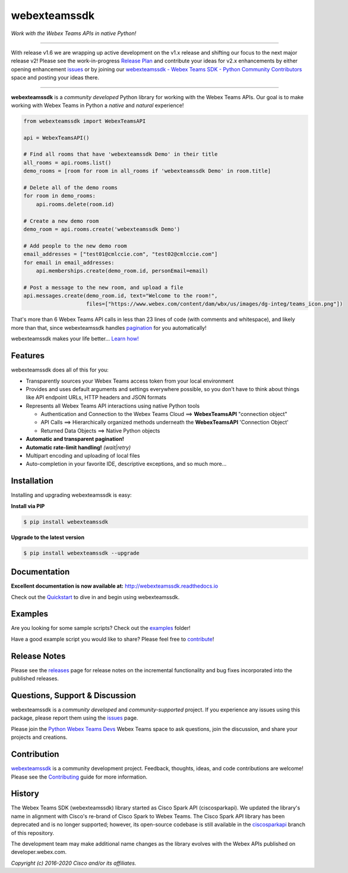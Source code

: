 =============
webexteamssdk
=============

*Work with the Webex Teams APIs in native Python!*

.. image:: https://img.shields.io/badge/license-MIT-blue.svg
    :target: https://github.com/CiscoDevNet/webexteamssdk/blob/master/LICENSE
.. image:: https://img.shields.io/pypi/v/webexteamssdk.svg
    :target: https://pypi.org/project/webexteamssdk/
.. image:: https://img.shields.io/pypi/dw/webexteamssdk.svg
    :target: https://pypi.org/project/webexteamssdk/
.. image:: https://travis-ci.org/CiscoDevNet/webexteamssdk.svg?branch=master
    :target: https://travis-ci.org/CiscoDevNet/webexteamssdk
.. image:: https://readthedocs.org/projects/webexteamssdk/badge/?version=latest
    :target: http://webexteamssdk.readthedocs.io/en/latest/?badge=latest

------------------------------------------------------------------------------------------------------------------------


With release v1.6 we are wrapping up active development on the v1.x release and shifting our focus to the next major
release v2!  Please see the work-in-progress `Release Plan`_ and contribute your ideas for v2.x enhancements by either
opening enhancement issues_ or by joining our
`webexteamssdk - Webex Teams SDK - Python Community Contributors <https://eurl.io/#BJ0A8gfOQ>`_ space and posting your
ideas there.

------------------------------------------------------------------------------------------------------------------------


**webexteamssdk** is a *community developed* Python library for working with the Webex Teams APIs.  Our goal is to make
working with Webex Teams in Python a *native* and *natural* experience!

.. code-block:: Python

    from webexteamssdk import WebexTeamsAPI

    api = WebexTeamsAPI()

    # Find all rooms that have 'webexteamssdk Demo' in their title
    all_rooms = api.rooms.list()
    demo_rooms = [room for room in all_rooms if 'webexteamssdk Demo' in room.title]

    # Delete all of the demo rooms
    for room in demo_rooms:
        api.rooms.delete(room.id)

    # Create a new demo room
    demo_room = api.rooms.create('webexteamssdk Demo')

    # Add people to the new demo room
    email_addresses = ["test01@cmlccie.com", "test02@cmlccie.com"]
    for email in email_addresses:
        api.memberships.create(demo_room.id, personEmail=email)

    # Post a message to the new room, and upload a file
    api.messages.create(demo_room.id, text="Welcome to the room!",
                        files=["https://www.webex.com/content/dam/wbx/us/images/dg-integ/teams_icon.png"])


That's more than 6 Webex Teams API calls in less than 23 lines of code (with comments and whitespace), and likely more
than that, since webexteamssdk handles pagination_ for you automatically!

webexteamssdk makes your life better...  `Learn how!`__

__ Introduction_


Features
--------

webexteamssdk does all of this for you:

* Transparently sources your Webex Teams access token from your local environment

* Provides and uses default arguments and settings everywhere possible, so you don't have to think about things like API
  endpoint URLs, HTTP headers and JSON formats

* Represents all Webex Teams API interactions using native Python tools

  * Authentication and Connection to the Webex Teams Cloud ==> **WebexTeamsAPI** "connection object"

  * API Calls ==> Hierarchically organized methods underneath the **WebexTeamsAPI** 'Connection Object'

  * Returned Data Objects ==> Native Python objects

* **Automatic and transparent pagination!**

* **Automatic rate-limit handling!** *(wait|retry)*

* Multipart encoding and uploading of local files

* Auto-completion in your favorite IDE, descriptive exceptions, and so much more...


Installation
------------

Installing and upgrading webexteamssdk is easy:

**Install via PIP**

.. code-block:: bash

    $ pip install webexteamssdk

**Upgrade to the latest version**

.. code-block:: bash

    $ pip install webexteamssdk --upgrade


Documentation
-------------

**Excellent documentation is now available at:**
http://webexteamssdk.readthedocs.io

Check out the Quickstart_ to dive in and begin using webexteamssdk.


Examples
--------

Are you looking for some sample scripts?  Check out the examples_ folder!

Have a good example script you would like to share?  Please feel free to `contribute`__!

__ Contribution_


Release Notes
-------------

Please see the releases_ page for release notes on the incremental functionality and bug fixes incorporated into the
published releases.


Questions, Support & Discussion
-------------------------------

webexteamssdk is a *community developed* and *community-supported* project.  If you experience any issues using this
package, please report them using the issues_ page.

Please join the `Python Webex Teams Devs`__ Webex Teams space to ask questions, join the discussion, and share your
projects and creations.

__ Community_


Contribution
------------

webexteamssdk_ is a community development project.  Feedback, thoughts, ideas, and code contributions are welcome!
Please see the `Contributing`_ guide for more information.


History
-------

The Webex Teams SDK (webexteamssdk) library started as Cisco Spark API (ciscosparkapi). We updated the library's name in
alignment with Cisco's re-brand of Cisco Spark to Webex Teams. The Cisco Spark API library has been deprecated and is no
longer supported; however, its open-source codebase is still available in the `ciscosparkapi`_ branch of this
repository.

The development team may make additional name changes as the library evolves with the Webex APIs published on
developer.webex.com.


*Copyright (c) 2016-2020 Cisco and/or its affiliates.*


.. _Release Plan: https://github.com/CiscoDevNet/webexteamssdk/wiki/Release-Plans
.. _Introduction: http://webexteamssdk.readthedocs.io/en/latest/user/intro.html
.. _pagination: https://developer.webex.com/pagination.html
.. _webexteamssdk.readthedocs.io: https://webexteamssdk.readthedocs.io
.. _Quickstart: http://webexteamssdk.readthedocs.io/en/latest/user/quickstart.html
.. _examples: https://github.com/CiscoDevNet/webexteamssdk/tree/master/examples
.. _webexteamssdk: https://github.com/CiscoDevNet/webexteamssdk
.. _issues: https://github.com/CiscoDevNet/webexteamssdk/issues
.. _Community: https://eurl.io/#HkMxO-_9-
.. _projects: https://github.com/CiscoDevNet/webexteamssdk/projects
.. _pull requests: https://github.com/CiscoDevNet/webexteamssdk/pulls
.. _releases: https://github.com/CiscoDevNet/webexteamssdk/releases
.. _the repository: webexteamssdk_
.. _pull request: `pull requests`_
.. _Contributing: https://github.com/CiscoDevNet/webexteamssdk/blob/master/docs/contributing.rst
.. _ciscosparkapi: https://github.com/CiscoDevNet/ciscosparkapi/tree/ciscosparkapi

